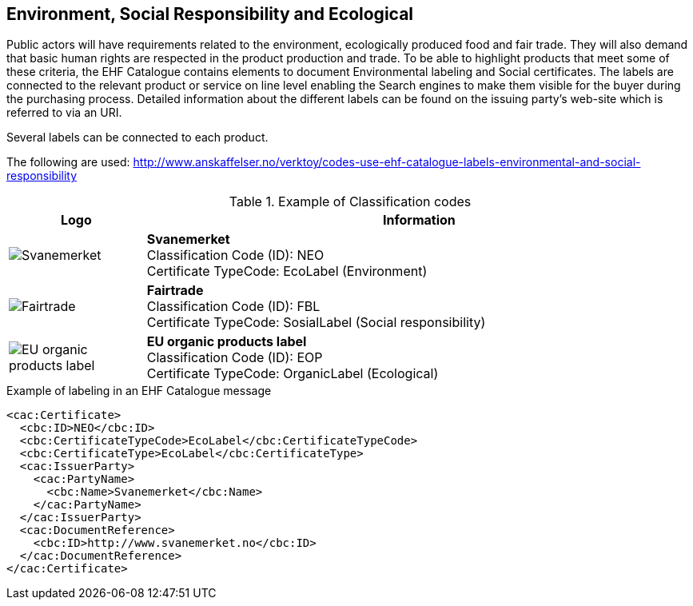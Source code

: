 
== Environment, Social Responsibility and Ecological

Public actors will have requirements related to the environment, ecologically produced
food and fair trade. They will also demand that basic human rights are respected in the
product production and trade.  To be able to highlight products that meet some of these
criteria, the EHF Catalogue contains elements to document Environmental labeling and Social
certificates. The labels are connected to the relevant product or service on line level
enabling the Search engines to make them visible for the buyer during the purchasing
process. Detailed information about the different labels can be found on the issuing
party’s web-site which is referred to via an URI.

Several labels can be connected to each product.

The following are used: http://www.anskaffelser.no/verktoy/codes-use-ehf-catalogue-labels-environmental-and-social-responsibility


.Example of Classification codes
[cols="^.^2a,8a", options="header"]
|===
<| Logo
| Information

| image:images/label-neo.png[Svanemerket]
| *Svanemerket* +
Classification Code (ID): NEO +
Certificate TypeCode: EcoLabel (Environment)

| image:images/label-fbl.png[Fairtrade]
| *Fairtrade* +
Classification Code (ID): FBL +
Certificate TypeCode: SosialLabel (Social responsibility)

| image:images/label-eop.png[EU organic products label]
| *EU organic products label* +
Classification Code (ID): EOP +
Certificate TypeCode: OrganicLabel (Ecological)
|===

[source]
.Example of labeling in an EHF Catalogue message
----
<cac:Certificate>
  <cbc:ID>NEO</cbc:ID>
  <cbc:CertificateTypeCode>EcoLabel</cbc:CertificateTypeCode>
  <cbc:CertificateType>EcoLabel</cbc:CertificateType>
  <cac:IssuerParty>
    <cac:PartyName>
      <cbc:Name>Svanemerket</cbc:Name>
    </cac:PartyName>
  </cac:IssuerParty>
  <cac:DocumentReference>
    <cbc:ID>http://www.svanemerket.no</cbc:ID>
  </cac:DocumentReference>
</cac:Certificate>
----
